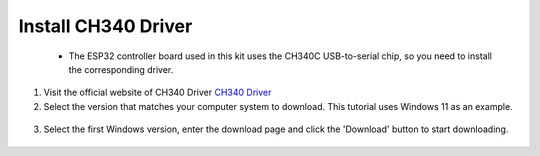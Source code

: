 Install CH340 Driver
===========================
 - The ESP32 controller board used in this kit uses the CH340C USB-to-serial chip, so you need to install the corresponding driver. 


1. Visit the official website of CH340 Driver `CH340 Driver <https://www.wch.cn/products/ch340.html>`_
2. Select the version that matches your computer system to download. This tutorial uses Windows 11 as an example.

  .. image:: _static/10.CH340.png

3. Select the first Windows version, enter the download page and click the 'Download' button to start downloading.

  .. image:: _static/11.CH340.png
